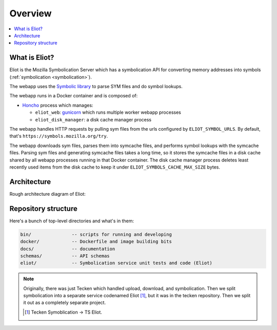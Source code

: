 ========
Overview
========

.. contents::
   :local:


What is Eliot?
==============

Eliot is the Mozilla Symbolication Server which has a symbolication API for
converting memory addresses into symbols (:ref:`symbolication
<symbolication>`).

The webapp uses the `Symbolic library <https://github.com/getsentry/symbolic>`_
to parse SYM files and do symbol lookups.

The webapp runs in a Docker container and is composed of:

* `Honcho <https://honcho.readthedocs.io/>`_ process which manages:

  * ``eliot_web``: `gunicorn <https://docs.gunicorn.org/en/stable//>`_ which
    runs multiple worker webapp processes
  * ``eliot_disk_manager``: a disk cache manager process

The webapp handles HTTP requests by pulling sym files from the urls configured
by ``ELIOT_SYMBOL_URLS``. By default, that's
``https://symbols.mozilla.org/try``.

The webapp downloads sym files, parses them into symcache files, and performs
symbol lookups with the symcache files. Parsing sym files and generating
symcache files takes a long time, so it stores the symcache files in a disk
cache shared by all webapp processes running in that Docker container. The disk
cache manager process deletes least recently used items from the disk cache to
keep it under ``ELIOT_SYMBOLS_CACHE_MAX_SIZE`` bytes.


Architecture
============

Rough architecture diagram of Eliot:

.. image:: drawio/eliot_architecture.drawio.svg
   :alt: Eliot architecture diagram


Repository structure
====================

Here's a bunch of top-level directories and what's in them:

.. code-block:: text

   bin/               -- scripts for running and developing
   docker/            -- Dockerfile and image building bits
   docs/              -- documentation
   schemas/           -- API schemas
   eliot/             -- Symbolication service unit tests and code (Eliot)


.. Note::

   Originally, there was just Tecken which handled upload, download, and
   symbolication. Then we split symbolication into a separate service
   codenamed Eliot [#eliotname]_, but it was in the tecken repository. Then
   we split it out as a completely separate project.

   .. [#eliotname] Tecken Symoblication -> TS Eliot.
